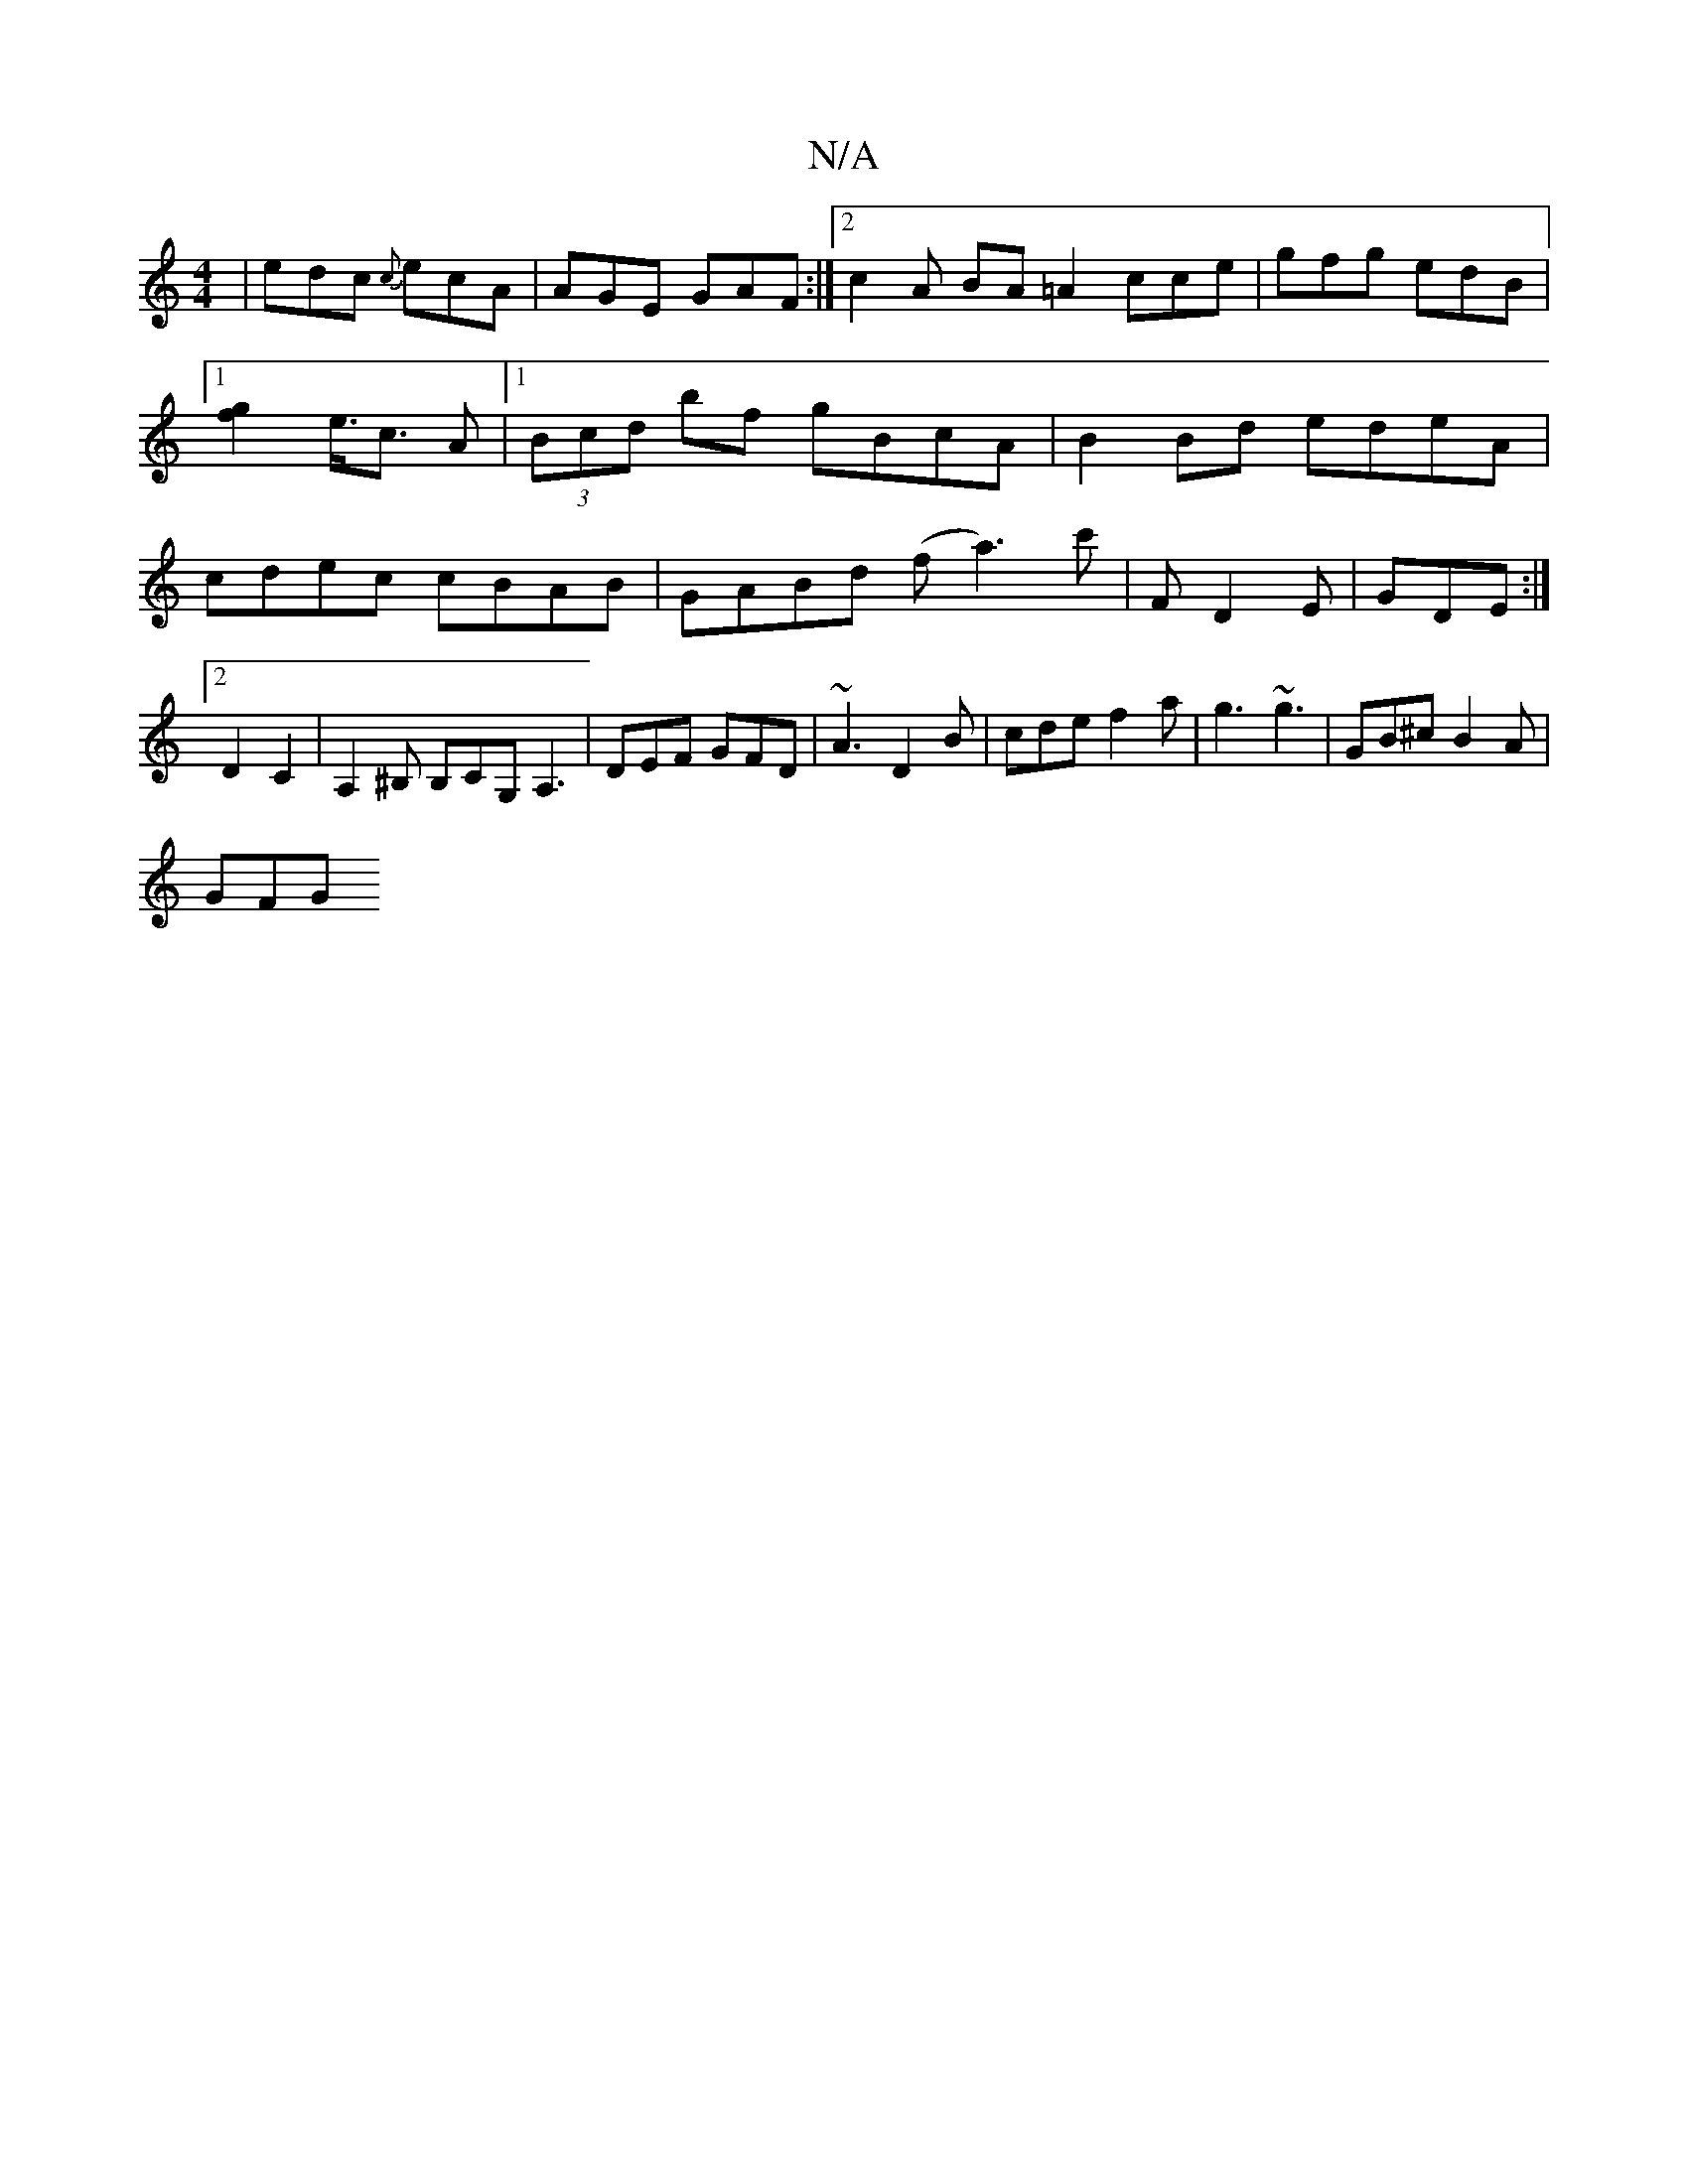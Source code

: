 X:1
T:N/A
M:4/4
R:N/A
K:Cmajor
3|edc {c}ecA|AGE GAF:|2 c2A BA=A2 cce|gfg edB|1 [g2f2] e3/<c A|[1 (3Bcd bf gBcA |B2 Bd edeA|cdec cBAB|GABd (f a3)c'|f, D2E|GDE :|2 D2 C2 |A,2 ^B, B,CG,A,3 |DEF GFD|~A3 D2B|cde f2a|g3 ~g3|GB^c B2A|
GFG
